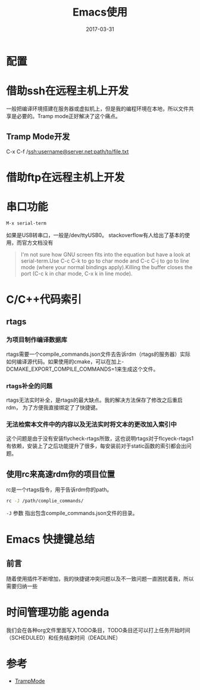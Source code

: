 #+TITLE: Emacs使用
#+DATE: 2017-03-31
#+LAYOUT: post
#+TAGS: Emacs
#+CATEGORIES: Emacs
#+OPTIONS: ^:nil

* 配置
* 借助ssh在远程主机上开发
  一般把编译环境搭建在服务器或虚拟机上，但是我的编程环境在本地，所以文件共享是必要的。Tramp mode正好解决了这个痛点。
** Tramp Mode开发
   C-x C-f /ssh:username@server.net:path/to/file.txt
* 借助ftp在远程主机上开发
  
* 串口功能
  #+BEGIN_SRC elisp
  M-x serial-term 
  #+END_SRC
  如果是USB转串口，一般是/dev/ttyUSB0。
  stackoverflow有人给出了基本的使用，而官方文档没有
  #+BEGIN_QUOTE
  I'm not sure how GNU screen fits into the equation but have a look at serial-term.Use C-c C-k to go to char mode and C-c C-j to go to line mode (where your normal bindings apply).Killing the buffer closes the port (C-c k in char mode, C-x k in line mode).
  #+END_QUOTE
* C/C++代码索引
** rtags
*** 为项目制作编译数据库
   rtags需要一个compile_commands.json文件去告诉rdm（rtags的服务器）实际如何编译源代码。如果使用的cmake，可以在加上-DCMAKE_EXPORT_COMPILE_COMMANDS=1来生成这个文件。
*** rtags补全的问题
    rtags无法实时补全，是rtags的最大缺点。我的解决方法保存了修改之后重启rdm，
    为了方便我直接绑定了了快捷键。
*** 无法检索本文件中的内容以及无法实时将文本的更改加入索引中
    这个问题是由于没有安装flycheck-rtags所致，这也说明rtags对于flcyeck-rtags1有依赖，安装上了之后功能提升了很多，每安装前对于static函数的索引都会出问题。
** 使用rc来高速rdm你的项目位置
   rc是一个rtags指令，用于告诉rdm你的path。
   #+BEGIN_SRC sh
   rc -J /path/complie_commands/
   #+END_SRC
   ~-J~ 参数 指出包含compile_commands.json文件的目录。
* Emacs 快捷键总结
** 前言
   随着使用插件不断增加，我的快捷键冲突问题以及不一致问题一直困扰着我，所以需要归纳一些
* 时间管理功能 agenda
  我们会在各种org文件里面写入TODO条目，TODO条目还可以打上任务开始时间（SCHEDULED）和任务结束时间（DEADLINE）
* 参考
  - [[https://www.emacswiki.org/emacs/TrampMode][TrampMode]]
